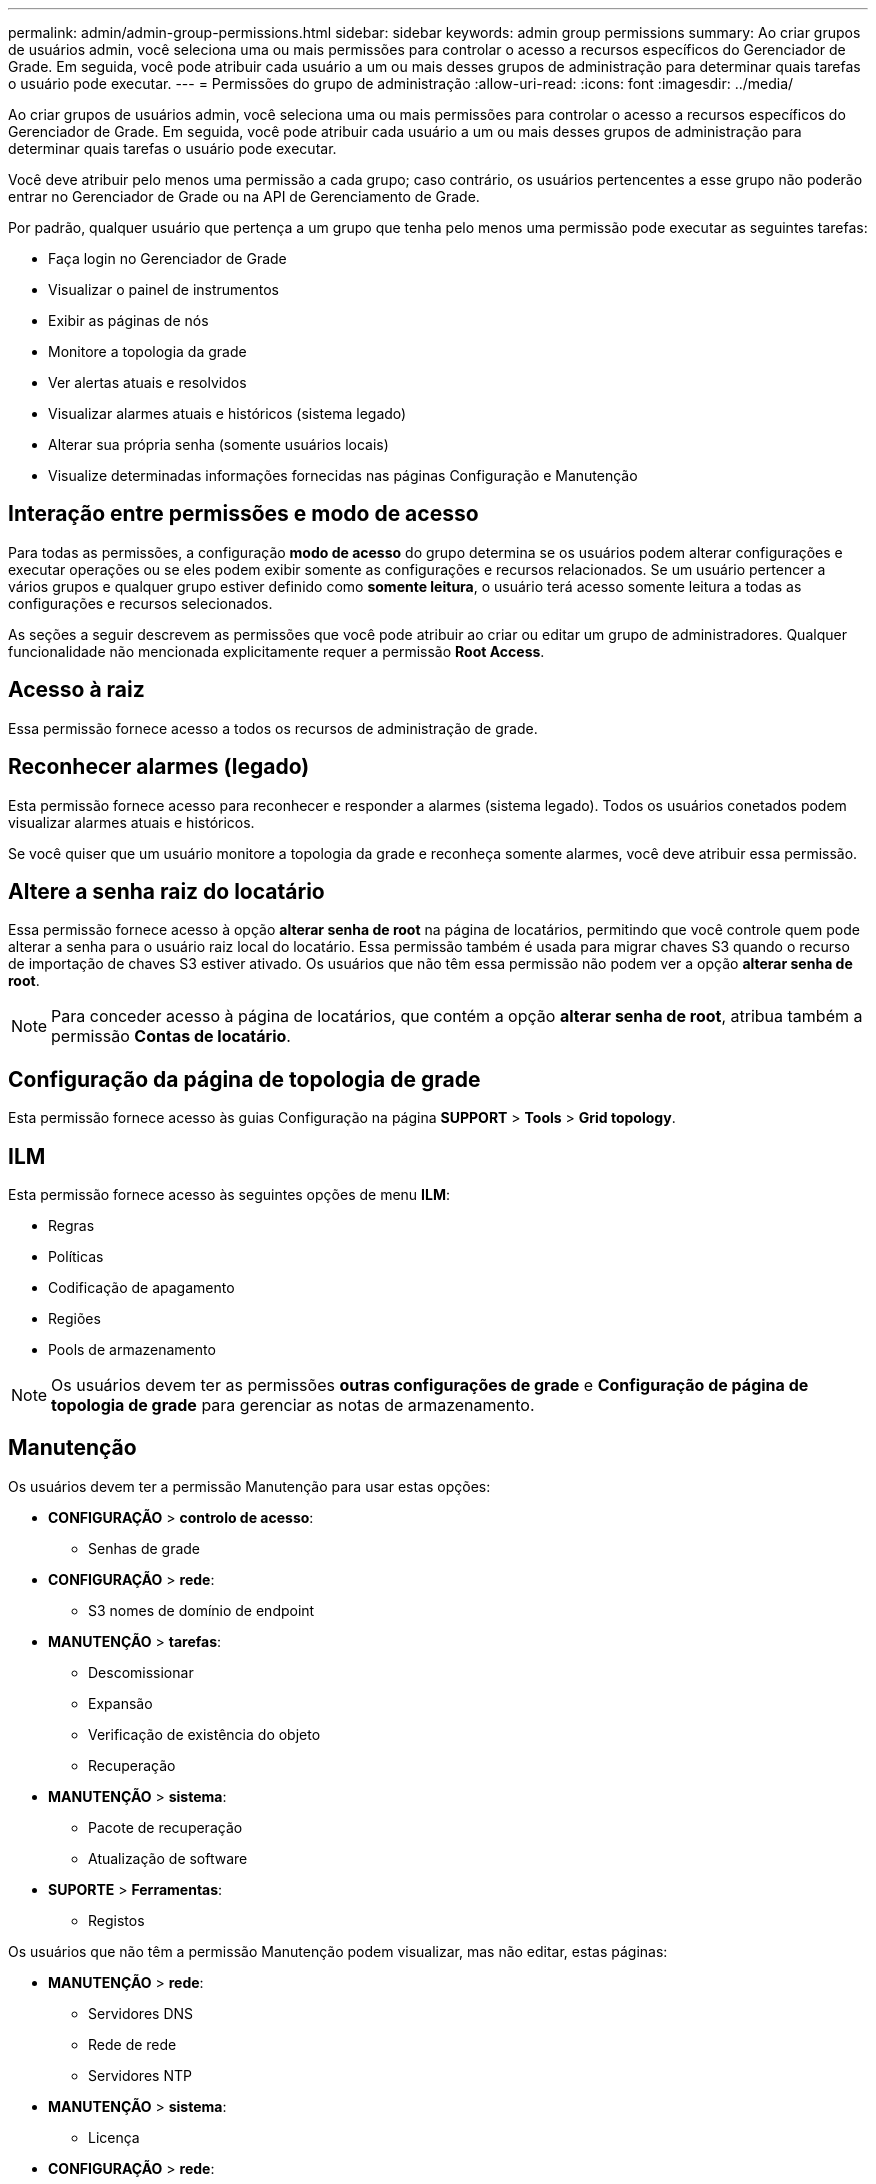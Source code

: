 ---
permalink: admin/admin-group-permissions.html 
sidebar: sidebar 
keywords: admin group permissions 
summary: Ao criar grupos de usuários admin, você seleciona uma ou mais permissões para controlar o acesso a recursos específicos do Gerenciador de Grade. Em seguida, você pode atribuir cada usuário a um ou mais desses grupos de administração para determinar quais tarefas o usuário pode executar. 
---
= Permissões do grupo de administração
:allow-uri-read: 
:icons: font
:imagesdir: ../media/


[role="lead"]
Ao criar grupos de usuários admin, você seleciona uma ou mais permissões para controlar o acesso a recursos específicos do Gerenciador de Grade. Em seguida, você pode atribuir cada usuário a um ou mais desses grupos de administração para determinar quais tarefas o usuário pode executar.

Você deve atribuir pelo menos uma permissão a cada grupo; caso contrário, os usuários pertencentes a esse grupo não poderão entrar no Gerenciador de Grade ou na API de Gerenciamento de Grade.

Por padrão, qualquer usuário que pertença a um grupo que tenha pelo menos uma permissão pode executar as seguintes tarefas:

* Faça login no Gerenciador de Grade
* Visualizar o painel de instrumentos
* Exibir as páginas de nós
* Monitore a topologia da grade
* Ver alertas atuais e resolvidos
* Visualizar alarmes atuais e históricos (sistema legado)
* Alterar sua própria senha (somente usuários locais)
* Visualize determinadas informações fornecidas nas páginas Configuração e Manutenção




== Interação entre permissões e modo de acesso

Para todas as permissões, a configuração *modo de acesso* do grupo determina se os usuários podem alterar configurações e executar operações ou se eles podem exibir somente as configurações e recursos relacionados. Se um usuário pertencer a vários grupos e qualquer grupo estiver definido como *somente leitura*, o usuário terá acesso somente leitura a todas as configurações e recursos selecionados.

As seções a seguir descrevem as permissões que você pode atribuir ao criar ou editar um grupo de administradores. Qualquer funcionalidade não mencionada explicitamente requer a permissão *Root Access*.



== Acesso à raiz

Essa permissão fornece acesso a todos os recursos de administração de grade.



== Reconhecer alarmes (legado)

Esta permissão fornece acesso para reconhecer e responder a alarmes (sistema legado). Todos os usuários conetados podem visualizar alarmes atuais e históricos.

Se você quiser que um usuário monitore a topologia da grade e reconheça somente alarmes, você deve atribuir essa permissão.



== Altere a senha raiz do locatário

Essa permissão fornece acesso à opção *alterar senha de root* na página de locatários, permitindo que você controle quem pode alterar a senha para o usuário raiz local do locatário. Essa permissão também é usada para migrar chaves S3 quando o recurso de importação de chaves S3 estiver ativado. Os usuários que não têm essa permissão não podem ver a opção *alterar senha de root*.


NOTE: Para conceder acesso à página de locatários, que contém a opção *alterar senha de root*, atribua também a permissão *Contas de locatário*.



== Configuração da página de topologia de grade

Esta permissão fornece acesso às guias Configuração na página *SUPPORT* > *Tools* > *Grid topology*.



== ILM

Esta permissão fornece acesso às seguintes opções de menu *ILM*:

* Regras
* Políticas
* Codificação de apagamento
* Regiões
* Pools de armazenamento



NOTE: Os usuários devem ter as permissões *outras configurações de grade* e *Configuração de página de topologia de grade* para gerenciar as notas de armazenamento.



== Manutenção

Os usuários devem ter a permissão Manutenção para usar estas opções:

* *CONFIGURAÇÃO* > *controlo de acesso*:
+
** Senhas de grade


* *CONFIGURAÇÃO* > *rede*:
+
** S3 nomes de domínio de endpoint


* *MANUTENÇÃO* > *tarefas*:
+
** Descomissionar
** Expansão
** Verificação de existência do objeto
** Recuperação


* *MANUTENÇÃO* > *sistema*:
+
** Pacote de recuperação
** Atualização de software


* *SUPORTE* > *Ferramentas*:
+
** Registos




Os usuários que não têm a permissão Manutenção podem visualizar, mas não editar, estas páginas:

* *MANUTENÇÃO* > *rede*:
+
** Servidores DNS
** Rede de rede
** Servidores NTP


* *MANUTENÇÃO* > *sistema*:
+
** Licença


* *CONFIGURAÇÃO* > *rede*:
+
** S3 nomes de domínio de endpoint


* *CONFIGURAÇÃO* > *Segurança*:
+
** Certificados


* *CONFIGURAÇÃO* > *Monitoramento*:
+
** Servidor de auditoria e syslog






== Gerenciar alertas

Essa permissão fornece acesso a opções de gerenciamento de alertas. Os usuários devem ter essa permissão para gerenciar silêncios, notificações de alerta e regras de alerta.



== Consulta de métricas

Esta permissão fornece acesso a:

* *SUPORTE* > *Ferramentas* > *métricas* página
* Consultas de métricas personalizadas do Prometheus usando a seção *Metrics* da API Grid Management
* Cartões de painel do Grid Manager que contêm métricas




== Pesquisa de metadados de objetos

Esta permissão fornece acesso à página *ILM* > *Object metadata lookup*.



== Outra configuração de grade

Esta permissão fornece acesso a opções de configuração de grade adicionais.


TIP: Para ver essas opções adicionais, os usuários também devem ter a permissão *Grid topology page Configuration*.

* *ILM*:
+
** Classes de armazenamento


* *CONFIGURAÇÃO* > *sistema*:
+
** Opções de armazenamento


* *SUPORTE* > *Alarmes (legado)*:
+
** Eventos personalizados
** Alarmes globais
** Configuração de e-mail legado


* *SUPORTE* > *outro*:
+
** Custo da ligação






== Administrador do dispositivo de storage

Esta permissão fornece:

* Acesso ao Gerenciador de sistemas e-Series SANtricity em dispositivos de storage por meio do Gerenciador de Grade.
* Capacidade de executar tarefas de solução de problemas e manutenção na guia Gerenciar unidades para dispositivos que suportam essas operações.




== Contas de inquilino

Essa permissão permite:

* Acesse a página de locatários, onde você pode criar, editar e remover contas de locatários
* Ver políticas de classificação de tráfego existentes
* Exibir cartões de painel do Grid Manager que contêm detalhes do locatário

